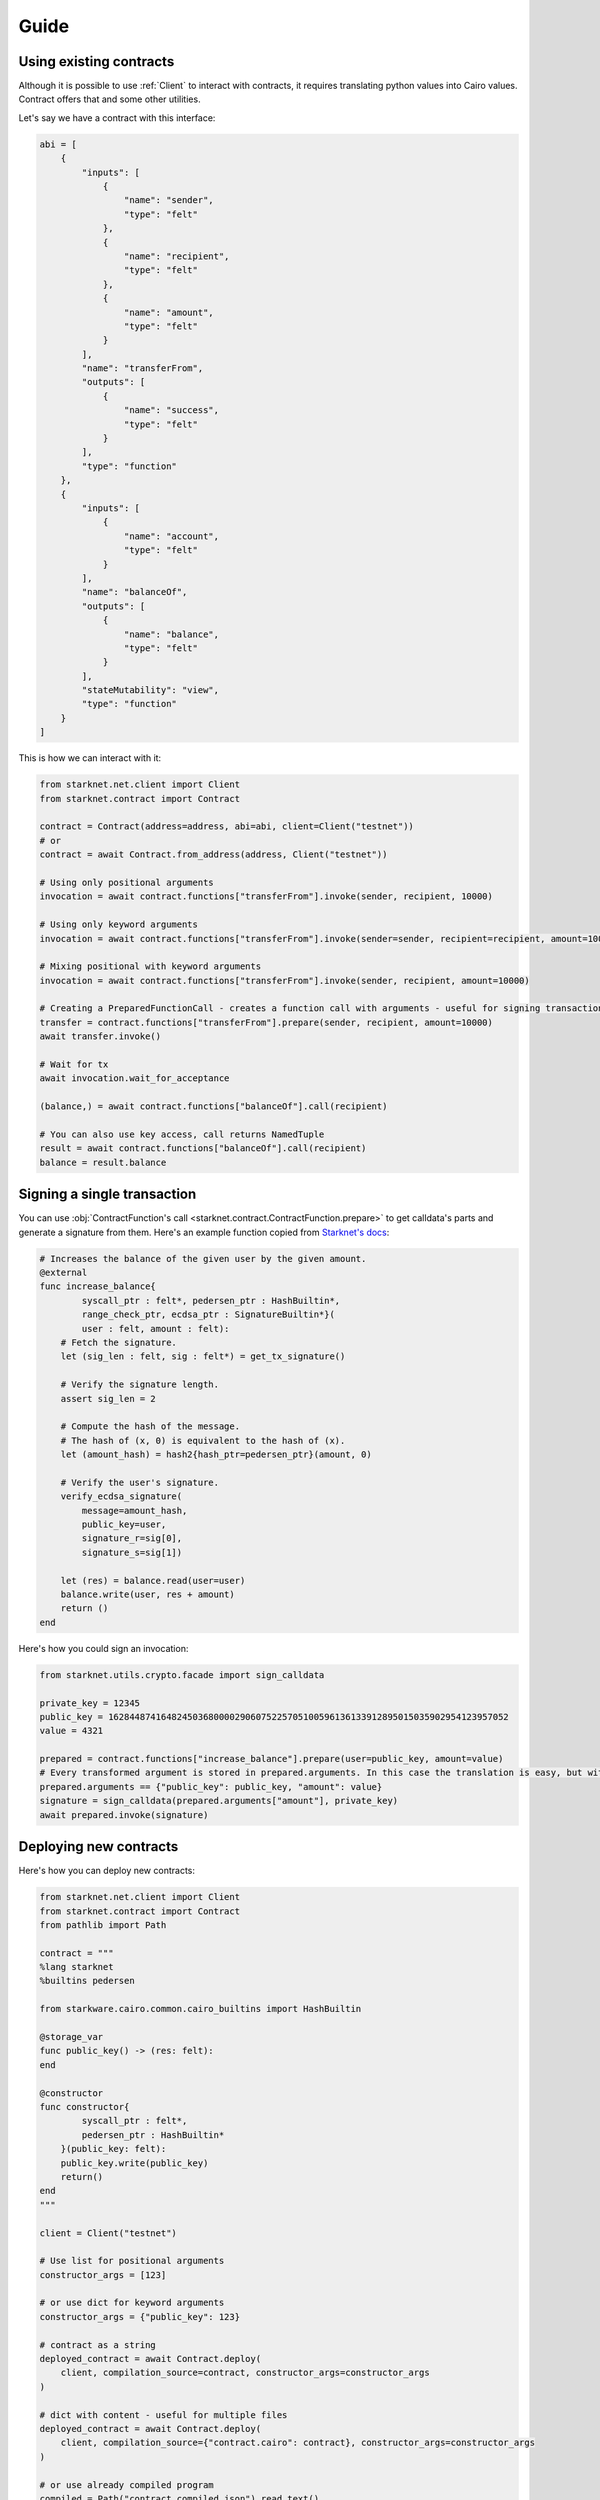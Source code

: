 Guide
=====

Using existing contracts
------------------------

Although it is possible to use :ref:`Client` to interact with contracts, it requires translating python values into Cairo
values. Contract offers that and some other utilities.

Let's say we have a contract with this interface:

.. code-block:: python

    abi = [
        {
            "inputs": [
                {
                    "name": "sender",
                    "type": "felt"
                },
                {
                    "name": "recipient",
                    "type": "felt"
                },
                {
                    "name": "amount",
                    "type": "felt"
                }
            ],
            "name": "transferFrom",
            "outputs": [
                {
                    "name": "success",
                    "type": "felt"
                }
            ],
            "type": "function"
        },
        {
            "inputs": [
                {
                    "name": "account",
                    "type": "felt"
                }
            ],
            "name": "balanceOf",
            "outputs": [
                {
                    "name": "balance",
                    "type": "felt"
                }
            ],
            "stateMutability": "view",
            "type": "function"
        }
    ]


This is how we can interact with it:

.. code-block:: python

    from starknet.net.client import Client
    from starknet.contract import Contract

    contract = Contract(address=address, abi=abi, client=Client("testnet"))
    # or
    contract = await Contract.from_address(address, Client("testnet"))

    # Using only positional arguments
    invocation = await contract.functions["transferFrom"].invoke(sender, recipient, 10000)

    # Using only keyword arguments
    invocation = await contract.functions["transferFrom"].invoke(sender=sender, recipient=recipient, amount=10000)

    # Mixing positional with keyword arguments
    invocation = await contract.functions["transferFrom"].invoke(sender, recipient, amount=10000)

    # Creating a PreparedFunctionCall - creates a function call with arguments - useful for signing transactions and specifying additional options
    transfer = contract.functions["transferFrom"].prepare(sender, recipient, amount=10000)
    await transfer.invoke()

    # Wait for tx
    await invocation.wait_for_acceptance

    (balance,) = await contract.functions["balanceOf"].call(recipient)

    # You can also use key access, call returns NamedTuple
    result = await contract.functions["balanceOf"].call(recipient)
    balance = result.balance

Signing a single transaction
----------------------------
You can use :obj:`ContractFunction's call <starknet.contract.ContractFunction.prepare>` to get calldata's parts and generate a signature from them. Here's an example function
copied from `Starknet's docs <https://www.cairo-lang.org/docs/hello_starknet/user_auth.html>`_:

.. code-block:: cairo

    # Increases the balance of the given user by the given amount.
    @external
    func increase_balance{
            syscall_ptr : felt*, pedersen_ptr : HashBuiltin*,
            range_check_ptr, ecdsa_ptr : SignatureBuiltin*}(
            user : felt, amount : felt):
        # Fetch the signature.
        let (sig_len : felt, sig : felt*) = get_tx_signature()

        # Verify the signature length.
        assert sig_len = 2

        # Compute the hash of the message.
        # The hash of (x, 0) is equivalent to the hash of (x).
        let (amount_hash) = hash2{hash_ptr=pedersen_ptr}(amount, 0)

        # Verify the user's signature.
        verify_ecdsa_signature(
            message=amount_hash,
            public_key=user,
            signature_r=sig[0],
            signature_s=sig[1])

        let (res) = balance.read(user=user)
        balance.write(user, res + amount)
        return ()
    end

Here's how you could sign an invocation:

.. code-block:: python

    from starknet.utils.crypto.facade import sign_calldata

    private_key = 12345
    public_key = 1628448741648245036800002906075225705100596136133912895015035902954123957052
    value = 4321

    prepared = contract.functions["increase_balance"].prepare(user=public_key, amount=value)
    # Every transformed argument is stored in prepared.arguments. In this case the translation is easy, but with nested structs it might not be obvious.
    prepared.arguments == {"public_key": public_key, "amount": value}
    signature = sign_calldata(prepared.arguments["amount"], private_key)
    await prepared.invoke(signature)


Deploying new contracts
-----------------------

Here's how you can deploy new contracts:

.. code-block:: python

    from starknet.net.client import Client
    from starknet.contract import Contract
    from pathlib import Path

    contract = """
    %lang starknet
    %builtins pedersen

    from starkware.cairo.common.cairo_builtins import HashBuiltin

    @storage_var
    func public_key() -> (res: felt):
    end

    @constructor
    func constructor{
            syscall_ptr : felt*,
            pedersen_ptr : HashBuiltin*
        }(public_key: felt):
        public_key.write(public_key)
        return()
    end
    """

    client = Client("testnet")

    # Use list for positional arguments
    constructor_args = [123]

    # or use dict for keyword arguments
    constructor_args = {"public_key": 123}

    # contract as a string
    deployed_contract = await Contract.deploy(
        client, compilation_source=contract, constructor_args=constructor_args
    )

    # dict with content - useful for multiple files
    deployed_contract = await Contract.deploy(
        client, compilation_source={"contract.cairo": contract}, constructor_args=constructor_args
    )

    # or use already compiled program
    compiled = Path("contract_compiled.json").read_text()
    deployed_contract = await Contract.deploy(
        client, compiled_contract=compiled, constructor_args=constructor_args
    )


Handling client errors
-----------------------
You can use ``starknet.net.client.BadRequest`` to catch errors from invalid requests:

.. code-block:: python

    from starknet.net.client import Client, BadRequest
    try:
        contract_address = 1 # Doesn't exist
        await Contract.from_address(contract_address, Client("testnet"))
    except BadRequest as e:
        print(e.status_code, e.text)


Data transformation
-------------------

Starknet.py transforms python values to Cairo values and the other way around.

.. list-table:: Data transformation of ``parameter`` to Cairo values
   :widths: 25 25 25 25
   :header-rows: 1

   * - Expected Cairo type
     - Accepted python types
     - Example python values
     - Comment
   * - felt
     - int
     - ``0``, ``-1``, ``1213124124``
     -
   * - tuple
     - any iterable of matching size
     - ``(1, 2, (9, 8))``, ``[1, 2, (9, 8)]``, ``(v for v in [1, 2, (9, 8)])``
     - Can nest other types apart from pointers
   * - struct
     - dict with keys matching struct
     - ``{"key_1": 2, "key_2": (1, 2, 3), "key_3": {"other_struct_key": 13}}``
     - Can nest other types apart from pointers
   * - pointer to felt/felt arrays (requires additional ``parameter_len`` parameter)
     - any iterable containing ints
     - ``[1, 2, 3]``, ``[]``, ``(1, 2, 3)``
     - ``parameter_len`` is filled automatically from value



.. list-table:: Data transformation of ``parameter`` from Cairo values
   :widths: 25 25
   :header-rows: 1

   * - Cairo type
     - Python type
   * - felt
     - int
   * - tuple
     - tuple
   * - struct
     - dict with keys matching struct
   * - pointer to felt/felt arrays
     - list of ints
